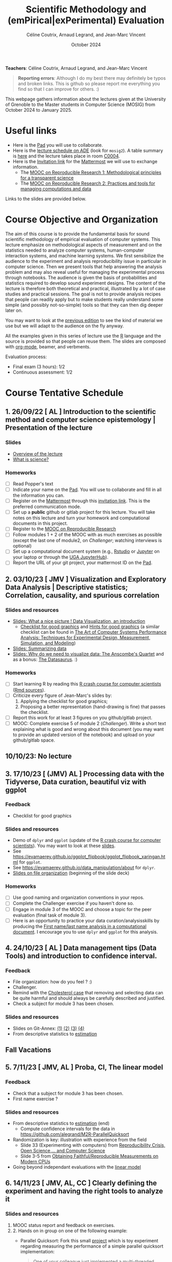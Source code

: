 #+TITLE:     Scientific Methodology and (emPirical|exPerimental) Evaluation
#+AUTHOR:    Céline Coutrix, Arnaud Legrand, and Jean-Marc Vincent
#+DATE: October 2024
#+STARTUP: overview indent

*Teachers*: Céline Coutrix, Arnaud Legrand, and Jean-Marc Vincent

[[file:../2021_10_Grenoble/celine.png][file:../2021_10_Grenoble/celine.png]][[file:../2021_10_Grenoble/arnaud.png]][[file:../2021_10_Grenoble/jean-marc.png][file:../2021_10_Grenoble/jean-marc.png]]


#+BEGIN_QUOTE
*Reporting errors*: Although I do my best there may definitely be typos
and broken links. This is github so please report me everything you
find so that I can improve for others. :)
#+END_QUOTE

This webpage gathers information about the lectures given at the
University of Grenoble to the Master students in Computer
Science (MOSIG) from October 2024 to January 2025.

* Useful links 
- Here is the [[https://codimd.math.cnrs.fr/KuxyhmiYSbq3EewdRL993g#][Pad]] you will use to collaborate.
- Here is the [[https://edt.grenoble-inp.fr/2024-2025/exterieur][lecture schedule on ADE]] (look for =mosig2=). A table summary is [[https://edt.grenoble-inp.fr/2024-2025/exterieur/jsp/custom/modules/plannings/eventInfo.jsp?week=-1&day=-1&slot=0&eventId=37522&activityId=-1&resourceId=-1&sessionId=-1&repetition=-1&order=slot&availableZone=-1][here]] and the lecture takes place in room [[https://maps.app.goo.gl/RsXTPPfGGEccqGAR6][C0004]].
- Here is the [[https://framateam.org/signup_user_complete/?id=8ixg8yt1dfna5c41mashiaxi8r&md=link&sbr=su][Invitation link]] for the [[https://framateam.org/smpe-2024-2025/channels/town-square][Mattermost]] we will use to exchange information.
  - The [[https://www.fun-mooc.fr/fr/cours/recherche-reproductible-principes-methodologiques-pour-une-science-transparente/][MOOC on Reproducible Research 1: Methodological principles for a transparent science]]
  - The [[https://www.fun-mooc.fr/en/courses/reproducible-research-ii-practices-and-tools-for-managing-comput/][MOOC on Reproducible Research 2: Practices and tools for managing computations and data]]
Links to the slides are provided below.
* Course Objective and Organization
The aim of this course is to provide the fundamental basis for sound
scientific methodology of empirical evaluation of computer
systems. This lecture emphasize on methodological aspects of
measurement and on the statistics needed to analyze computer systems,  human-computer interaction systems, and machine learning systems.
We first sensibilize the audience to the experiment and analysis
reproducibility issue in particular in computer science. Then we
present tools that help answering the analysis problem and may also
reveal useful for managing the experimental process through
notebooks. The audience is given the basis of probabilities and
statistics required to develop sound experiment designs. The content of the lecture is therefore both theoretical and practical, illustrated by a lot of case studies and practical sessions. The goal is not to provide analysis recipes that people
can readily apply but to make students really understand some simple
(and possibly not-so-simple) tools so that they can then dig deeper later on.

You may want to look at the [[file:../2023_10_Grenoble/README.org][previous edition]] to see the kind of material we use but we will adapt to the audience on the fly anyway.

All the examples given in this series of lecture use the [[http://www.r-project.org/][R]] language
and the source is provided so that people can reuse them. The slides
are composed with [[http://orgmode.org][org-mode]], beamer, and verbments.

Evaluation process:
  - Final exam (3 hours): 1/2
  - Continuous assessment: 1/2

* Course Tentative Schedule
** 1. 26/09/22  [      AL     ] Introduction to the scientific method and computer science epistemology | Presentation of the lecture
*** Slides
- [[file:../../lectures/lecture_SMPE_overview.pdf][Overview of the lecture]]
- [[file:01_epistemology.pdf][What is science?]]
*** Homeworks
- [ ] Read Popper's text
- [ ] Indicate your name on the [[https://codimd.math.cnrs.fr/Dai2ZzqzTwezOMZVIyMN-g#][Pad]]. You will use to collaborate and fill in all the information you can.
- [ ] Register on the [[https://framateam.org/smpe-2023-2024/channels/town-square][Mattermost]] through this [[https://framateam.org/signup_user_complete/?id=yxk5rpuqdpds5b785t6ka94o4e&md=link&sbr=su][invitation link]]. This is the preferred communication mode.
- [ ] Set up a *public* github or gitlab project for this lecture. You will take notes on this lecture and turn your homework and computational documents in this project.
- [ ] Register to the [[https://www.fun-mooc.fr/fr/cours/recherche-reproductible-principes-methodologiques-pour-une-science-transparente/][MOOC on Reproducible Research]]
- [ ] Follow modules 1 + 2 of the MOOC with as much exercises as possible (except the last one of module2, on /Challenger/; watching interviews is optional)
- [ ] Set up a computational document system (e.g., [[#rstudio][Rstudio]] or [[#jupyter][Jupyter]] on your laptop or through the [[https://jupyterhub.u-ga.fr/][UGA JupyterHub]]).
- [ ] Report the URL of your git project, your mattermost ID on the [[https://codimd.math.cnrs.fr/Dai2ZzqzTwezOMZVIyMN-g#][Pad]].
** 2. 03/10/23  [ JMV         ] Visualization and Exploratory Data Analysis | Descriptive statistics; Correlation, causality, and spurious correlation 
*** Slides and resources
- [[file:../2022_10_Grenoble/02_Intro-Visu.pdf][Slides: What a nice picture ! Data Visualization, an introduction]]
  - [[file:../2021_10_Grenoble/02_Check-list-good-graphics-tableau-en.pdf][Checklist for good graphics]] and [[file:../2021_10_Grenoble/02_Check-list-good-graphics-en.pdf][Hints for good graphics]] (a similar checklist can be found in
    [[http://www.cs.wustl.edu/~jain/books/perfbook.htm][The Art of Computer Systems Performance Analysis: Techniques for Experimental Design, Measurement, Simulation, and Modeling]])
- [[file:../../lectures/lecture_descriptive_univariate.pdf][Slides: Summarizing data]]
- [[file:../2021_10_Grenoble/02_whyvisu.pdf][Slides: Why do we need to visualize data: The Anscombe's Quartet]] and as a bonus: [[https://www.autodesk.com/research/publications/same-stats-different-graphs][The Datasaurus]]. :)
*** Homeworks
 - [ ] Start learning R by reading this [[https://htmlpreview.github.io/?https://github.com/alegrand/SMPE/blob/master/sessions/2022_10_Grenoble/R_crash_course.html][R crash course for computer scientists]] ([[file:../2022_10_Grenoble/R_crash_course.Rmd][Rmd sources]]).
 - [ ] Criticize every figure of Jean-Marc's slides by:
   1. Applying the checklist for good graphics;
   2. Proposing a better representation (hand-drawing is fine) that passes the checklist.
 - [ ] Report this work for at least 3 figures on you github/gitlab project.
 - [ ] MOOC: Complete exercise 5 of module 2 (/Challenger/). Write a short text explaining what is good and wrong about this document (you may want to provide an updated version of the notebook) and upload on your github/gitlab space.
** 10/10/23: No lecture
** 3. 17/10/23  [ (JMV) AL     ] Processing data with the Tidyverse, Data curation, beautiful viz with ggplot
*** Feedback
- Checklist for good graphics
*** Slides and resources
- Demo of =dplyr= and =ggplot= (update of the  [[https://htmlpreview.github.io/?https://github.com/alegrand/SMPE/blob/master/sessions/2022_10_Grenoble/R_crash_course.html][R crash course for computer scientists]]). You may want to look at these [[file:../../lectures/lecture_R_crash_course.pdf][slides]].
- See  https://evamaerey.github.io/ggplot_flipbook/ggplot_flipbook_xaringan.html for =ggplot=.
- See https://evamaerey.github.io/data_manipulation/about for =dplyr=.
- [[file:../../lectures/lecture_data_management.pdf][Slides on file organization]] (beginning of the slide deck)
*** Homeworks
- [ ] Use good naming and organization conventions in your repos.
- [ ] Complete the Challenger exercise if you haven't done so.
- [ ] Engage in module 3 of the MOOC and choose a topic for the peer evaluation (final task of module 3).
- [ ] Here is an opportunity to practice your data curation/analysisskills by producing the [[file:../2022_10_Grenoble/03_Names-Methodo2022-exercise.Rmd][First name/last name analysis in a computational document]]. I encourage you to use =dplyr= and =ggplot= for this analysis.
** 4. 24/10/23  [       AL     ] Data management tips (Data Tools) and introduction to confidence interval.
*** Feedback
- File organization: how do you feel ? :)
- Challenger.
- Remind with the [[file:../../lectures/lecture_correlation_causation.pdf][Cholesterol case]] that removing and selecting data can be quite harmful and should always be carefully described and justified.
- Check a subject for module 3 has been chosen.
*** Slides and resources
- Slides on Git-Annex: [[https://learninglab.gitlabpages.inria.fr/mooc-rr/mooc-rr2-ressources/module1/seq4-git_annex/unit1-lecture/slides_1.pdf][(1)]]  [[https://learninglab.gitlabpages.inria.fr/mooc-rr/mooc-rr2-ressources/module1/seq4-git_annex/unit1-lecture/slides_2.pdf][(2)]]  [[https://learninglab.gitlabpages.inria.fr/mooc-rr/mooc-rr2-ressources/module1/seq4-git_annex/unit1-lecture/slides_3.pdf][(3)]]  [[https://learninglab.gitlabpages.inria.fr/mooc-rr/mooc-rr2-ressources/module1/seq4-git_annex/unit1-lecture/slides_4.pdf][(4)]]
- From descriptive statistics to [[file:../../lectures/3_introduction_to_statistics.pdf][estimation]]
** Fall Vacations
** 5. 7/11/23   [ JMV, AL     ] Proba, CI, The linear model
*** Feedback
- Check that a subject for module 3 has been chosen.
- First name exercise ?
*** Slides and resources
- From descriptive statistics to [[file:../../lectures/3_introduction_to_statistics.pdf][estimation]] (end)
  - Compute confidence intervals for the data in https://github.com/alegrand/M2R-ParallelQuicksort
- Randomization is key: illustration with experience from the field
  - Slide 33 (Experimenting with computers) from [[file:../../lectures/talk_22_12_15_M1_UGA.pdf][Reproducibility Crisis, Open Science,… and Computer Science]]
  - Slide 3-5 from [[file:../../lectures/talk_20_01_23_Nantes_RSD.pdf][Obtaining Faithful/Reproducible Measurements on Modern CPUs]]
- Going beyond independant evaluations with the [[file:../../lectures/4_linear_model.pdf][linear model]]
** 6. 14/11/23  [ JMV, AL, CC ] Clearly defining the experiment and having the right tools to analyze it
*** Slides and resources
1. MOOC status report and feedback on exercises.
2. 2. Hands on in group on one of the following example:
   - Parallel Quicksort: Fork this small [[https://github.com/alegrand/M2R-ParallelQuicksort][project]] which is toy experiment regarding measuring the performance of a simple parallel quicksort implementation:
     #+BEGIN_QUOTE
       One of your colleague just implemented a multi-threaded version of
       the quicksort algorithm for multi-core machines. He's convinced his
       code can save significant time saving but unfortunately, he did not
       follow the performance evaluation lecture and he would like your
       help to promote his code.
     #+END_QUOTE
     Try to re-run this code, compare the results, and improve the experimental design if needed..
   - Empirical evaluation of [[https://en.wikipedia.org/wiki/Fitts%27s_law][Fitts's law]]: Fork this small [[https://gricad-gitlab.univ-grenoble-alpes.fr/coutrixc/m2r_pointingxp][project]]
     #+BEGIN_QUOTE
     Fitts described 1954 the relationship between the distance to a target, its width, and the time needed to acquire it [Fitts, 1954]. To aquire a target, e.g., to move the mouse cursor and click on a file to select it, Fitts' law describes how the distance between the start point and the target (A: amplitude of the movement), and the size of the target (W: width of the target) impacts the index of difficulty of the task (ID) [MacKenzie and Buxton, 1992]:

        ID = log2(A/W + 1)

     The time (MT: movement time) needed for a user to acquire a target is linearly correlated to ID:

         MT = a + b × ID

     A large part of Human-Computer Interaction research since then builds on top of Fitts' law. This project aims at finding the values of the a and b parameters.
     #+END_QUOTE
     Try to re-run this analysis, then re-obtain some data and compare the results, improve the experimental design if needed.
3. If time allows, [[http://polaris.imag.fr/arnaud.legrand/teaching/2011/EP_02_Measurements.pdf][short general lecture on measurement]] or explanations on the good way to structure experiments (beginning of
   the [[file:../../lectures/5_design_of_experiments.pdf][Design of Experiments]] lecture)
*** Homeworks
- [ ] Continue the hands-on, improve the experiment design and the analysis
** 7. 21/11/23  [ (JMV) AL     ] The linear model
*** Slides and resources
- Computing independant CIs for the data in https://github.com/alegrand/M2R-ParallelQuicksort
- Going beyond independant evaluations with the [[file:../../lectures/4_linear_model.pdf][linear model]]
*** Homeworks
  - Fit a linear model for the data in https://github.com/alegrand/M2R-ParallelQuicksort
** 8. 28/11/23  [ JMV, AL      ] Multiple testing and ANOVA (p-hacking)
*** Slides and resources
- Going beyond independant evaluations with the [[file:../../lectures/4_linear_model.pdf][linear model]], ANOVA for discrete variables and avoid multiple testing.
- A few words on [[file:../../lectures/lecture_correlation_causation.pdf][correlation and causality]].
*** Homeworks
- Keep building intuition on linear model
- Try to complete the peer-evaluation of the MOOC
** 9. 05/12/23  [ JMV (AL)     ] A Bayesian perspective on regularization and model selection + Sequential DoE (screening, LHS, D-opt, ...)
*** Slides and resources
- [[file:../../lectures/lecture_bayesian_statistics_introduction.pdf][Lecture on Bayesian Statistics]]
   - A Bayesian coin with discrete alternatives
   - MLE and credibility region, bias
   - Importance of the Prior
   - Extension to more complex models
   - (Link with the logistic regression)
   - Model selection (AIC, BIC)
   - Bayesian linear regression and Regularization (Ridge, LASSO)
#  - Connection with causal inference
- Lecture on [[file:../../lectures/5_design_of_experiments.pdf][Design of Experiments]] (up to space-filling designs)
*** Homeworks
Two views on Open Science:
- https://digitalscience.figshare.com/articles/report/The_State_of_Open_Data_2023/24428194
- https://www.ouvrirlascience.fr/passport-for-open-science-a-practical-guide-for-phd-students/

Read both documents for next week. Write down what you learnt (what
appears useful, what is surprising, ...) and your opinion on potential
biases in both documents.
** 10. 12/12/23 [ JMV, AL     ] Scientific integrity
*** Slides and resources
- [[file:../../lectures/lecture_scientific_integrity.pdf][Introduction to scientific integrity, deontology and ethics]]
*** Homeworks
- Play with the DoE Shiny Application (https://arnaud-legrand.shinyapps.io/design_of_experiments/?user_a7710).
  - All eleven variables are in [0,1]. The goal is to find the combination of variables where the output is the higher. This may require to identify which variables are significant, guessing a model for the system, etc.
  - The website will record the combinations you try and you should write a small report on how you proceed. You'll find your login in front of your name in the [[https://codimd.math.cnrs.fr/Dai2ZzqzTwezOMZVIyMN-g?view#Registered-Students][pad]] and you should replace =user_a7710= by this login.
** 11. 19/12/23: [ JMV        ] Incremental DoE: A Bayesian perspective, Reinforcement Learning and Surrogates (Bandit, GP)
*** Slides and resources
- [[file:model_and_doe_overview.jpg][Overview of the modeling and DoE techniques we have seen]].
- Introduction to [[file:../2020_10_Grenoble/bandits.pdf][online optimization and bandits problems]] (from
  [[https://gitlab.inria.fr/gast/polaris_days_2019_slides][Nicolas Gast]]), in particular the exploration/exploitation
  trade-off with UCB and Thompson sampling.
- Introduction to more flexible models (Gaussian Process) and to a
  similar approach (GP-UCB) in this context: [[https://hal.archives-ouvertes.fr/cel-01618068][Efficient Global Optimization through Gaussian Process Surrogates]].
- Illustration with a recent practical application: https://hal.inria.fr/hal-03608579
*** Homeworks
- Keep playing with the DoE Shiny Application (https://arnaud-legrand.shinyapps.io/design_of_experiments/?user_a7710).
- Pick a topic and prepare a short presentation.
** Winter vacations
** 12. 09/01/24 [ JMV, AL     ] Ethics (AI and humain, climate change, societal challenges)
** 01/02/24 Exam ??
* Hands-on
In the 3rd module of the [[https://www.fun-mooc.fr/fr/cours/recherche-reproductible-principes-methodologiques-pour-une-science-transparente/][MOOC on Reproducible Research]], there is a
peer-reviewed homework that will allow you to practically use
everything you learnt. 
* Requirements 
All the examples given in this series of lecture use the [[http://www.r-project.org/][R]] language
and the source is provided so that people can reuse them. The slides
are composed with [[http://orgmode.org][org-mode]], beamer, and verbments.

It is not expected that students already knows the R language as I
will briefly present it. However, they should have already installed
Rstudio and R (check the next section if you need information) on
their laptop so as to try out the examples I provide for themselves. 

Alternatively, you may use Jupyter with python or R, either on your
machine or through the MOOC or the [[https://jupyterhub.u-ga.fr/][UGA JupyterHub]]. Most R verbs have
now their python counterpart (e.g., =numpy= and =pandas= for vectors and
dataframes, =plotnine= for =ggplot2=, =statsmodels= for linear regressions,
...).
* Using R
** Installing R, Rstudio, or Jupyter
*** R
Here is how to proceed on debian-based distributions:
#+BEGIN_SRC sh
sudo apt install r-base r-cran-ggplot2 r-cran-dplyr r-cran-tidyr r-cran-knitr r-cran-magrittr 
#+END_SRC
Make sure you have a recent (>= 3.2.0) version or R. For example, here
is what I have on my machine:
#+begin_src sh :results output :exports both
R --version
#+end_src

#+RESULTS:
#+begin_example
R version 4.1.1 (2021-08-10) -- "Kick Things"
Copyright (C) 2021 The R Foundation for Statistical Computing
Platform: x86_64-pc-linux-gnu (64-bit)

R is free software and comes with ABSOLUTELY NO WARRANTY.
You are welcome to redistribute it under the terms of the
GNU General Public License versions 2 or 3.
For more information about these matters see
https://www.gnu.org/licenses/.

#+end_example
*** Rstudio
Rstudio and knitr are unfortunately not packaged within debian so the
easiest is to download the corresponding debian package on the [[http://www.rstudio.com/ide/download/desktop][Rstudio
webpage]] and then to install it manually (depending on when you do this
and on the version of your OS, *you should obviously change the version
number*).

#+BEGIN_SRC sh
wget https://download1.rstudio.org/desktop/bionic/amd64/rstudio-2021.09.0%2B351-amd64.deb
sudo dpkg -i rstudio-2021.09.0+351-amd64.deb
sudo apt -f install # to fix possibly missing dependencies
#+END_SRC
# You will also need to install knitr. To this end, you should simply
# run R (or Rstudio) and use the following command.
# #+BEGIN_SRC R
# install.packages("knitr")
# #+END_SRC
If some packages like =r-cran-ggplot2= or =r-cran-reshape= could not be installed for some
reason, you can also install it through R by doing:
#+BEGIN_SRC R
install.packages("ggplot2")
#+END_SRC
*** Jupyter
Now regarding jupyter, here is how to proceed on a debian-based distribution:
#+begin_src sh
sudo apt install jupyter r-cran-irkernel r-cran-irdisplay
#+end_src
Then you can simply run:
#+begin_src sh
jupyter notebook
#+end_src

If you want a cooler Jupyter environment, [[https://jupyterlab.readthedocs.io/en/stable/getting_started/installation.html][install JupyterLab]], for example as follows:
#+begin_src sh
pip3 install jupyterlab
export PATH=$HOME/.local/bin:$HOME
jupyter lab
#+end_src

** Producing documents
The easiest way to go is probably to [[http://www.rstudio.com/ide/docs/authoring/using_markdown][use R+Markdown (Rmd files) in
Rstudio]] and to export them via [[http://www.rpubs.com/][Rpubs]] to make available [[http://www.rpubs.com/tucano/zombies][whatever you
want]].

We can roughly distinguish between three kinds of documents:
1. Lab notebook (with everything you try and that is meant mainly
   for yourself)
2. Experimental report (selected results and explanations with
   enough details to discuss with your advisor)
3. Result description (rather short with only the main point and,
   which could be embedded in an article)
We expect you to provide us the last two ones and to make them
publicly available so as to allow others to [[http://rpubs.com/RobinLovelace/ratmog11][comment]] on them.
** Learning R
For a quick start, you may want to look at [[http://cran.r-project.org/doc/contrib/Paradis-rdebuts_en.pdf][R for Beginners]]. A probably
more entertaining way to go is to follow a good online lecture
providing an introduction to R and to data analysis such as this one:
https://www.coursera.org/course/compdata. 

A quite effective way (if you have time) is to use [[http://swirlstats.com/students.html][SWIRL]], an
interactive learning environment that will guide through self-paced
lesson.
#+begin_src R :results output :session :exports both
install.packages("swirl")
library(swirl)
install_from_swirl("R Programming")
swirl()
#+end_src
I suggest in particular to follow the following lessons from R
programming (max 10 minutes each):
#+BEGIN_EXAMPLE
 1: Basic Building Blocks      2: Workspace and Files     
 3: Sequences of Numbers       4: Vectors                 
 5: Missing Values             6: Subsetting Vectors      
 7: Matrices and Data Frames   8: Logic                   
 9: Functions                 12: Looking at Data         
#+END_EXAMPLE

Finally, you may want to read this [[http://ww2.coastal.edu/kingw/statistics/R-tutorials/dataframes.html][excellent tutorial on data frames]]
(=attach=, =with=, =rownames=, =dimnames=, notions of scope...).
** Learning the tidyverse (ggplot2, dplyr, tidyR)
All these packages have been developed by hadley wickam and are gathered [[https://www.tidyverse.org/][here]]. There are [[https://rstudio.github.io/cheatsheets/][amazing cheatsheets]] you may want to refer to, as well as nice [[https://seananderson.ca/ggplot2-fish554/][introductions to ggplot2]].
* References
+ R. Jain, [[http://www.cs.wustl.edu/~jain/books/perfbook.htm][The Art of Computer Systems Performance Analysis:
  Techniques for Experimental Design, Measurement, Simulation, and
  Modeling]], Wiley-Interscience, New York, NY, April 1991.
  [[http://www.amazon.com/Art-Computer-Systems-Performance-Analysis/dp/1118858425/ref%3Dsr_1_2?s%3Dbooks&ie%3DUTF8&qid%3D1435137636&sr%3D1-2&keywords%3Dperformance%2Bmeasurement%2Bcomputer][A new edition will be available in September 2015]].
  #+BEGIN_QUOTE
  This is an easy-to-read self-content book for practical performance
  evaluation. The numerous checklists make it a great book for
  engineers and every CS experimental scientist should have read it.
  #+END_QUOTE
+ David J. Lilja, Measuring Computer Performance: A Practitioner’s
  Guide, Cambridge University Press 2005
  #+BEGIN_QUOTE
  A short book suited for brief presentations. I follow a similar
  organization but I really don't like the content of this book. I
  feel it provides very little insight on why the theory applies or
  not. I also think it is too general and lacks practical examples. It
  may be interesting for those willing a quick and broad presentation
  of the main concepts and "recipes" to apply.
  #+END_QUOTE
+ Jean-Yves Le Boudec. [[http://www.cl.cam.ac.uk/~dq209/others/perf.pdf][Methods, practice and theory for the
  performance evaluation of computer and communication
  systems, 2006. EPFL electronic book]].
  #+BEGIN_QUOTE
  A very good book, with a much more theoretical treatment than the
  Jain. It goes way farther on many aspects and I can only recommand
  it.
  #+END_QUOTE
+ Douglas C. Montgomery, [[http://www.wiley.com/WileyCDA/WileyTitle/productCd-EHEP002024.html][Design and Analysis of Experiments]], 8th
  Edition. Wiley 2013.
  #+BEGIN_QUOTE
  This is a good and thorough textbook on design of experiments. It's
  so unfortunate it relies on "exotic" softwares like JMP and minitab
  instead of R...
  #+END_QUOTE
+ Julian J. Faraway, [[https://cran.r-project.org/doc/contrib/Faraway-PRA.pdf][Practical Regression and Anova using R]],
  University of Bath, 2002.
  #+BEGIN_QUOTE
  This book is derived from material that Pr. Faraway used in a Master
  level class on Statistics at the University of Michigan. It is
  mathematically involved but presents in details how linear
  regression, ANOVA work and can be done with R. It works out many
  examples in details and is very pleasant to read. A must-read if you
  want to understand this topic more thoroughly.
  #+END_QUOTE
+ Peter Kosso, [[http://www.amazon.fr/Summary-Scientific-Method-Peter-Kosso-ebook/dp/B008D5IYU2][A Summary of Scientific Method]], Springer, 2011.
  #+BEGIN_QUOTE
  A short nice book summarizing the main steps of the scientific
  method and why having a clear definition is not that simple. It
  illustrates these points with several nice historical examples that
  allow the reader to take some perspective on this epistemological
  question.
  #+END_QUOTE
+ R. Nelson, Probability stochastic processes and queuing theory: the
  mathematics of computer performance modeling. Springer Verlag 1995.
  #+BEGIN_QUOTE
  For those willing to know more about queuing theory.
  #+END_QUOTE
